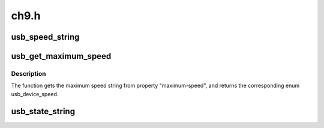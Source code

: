 .. -*- coding: utf-8; mode: rst -*-

=====
ch9.h
=====


.. _`usb_speed_string`:

usb_speed_string
================

.. c:function:: const char *usb_speed_string (enum usb_device_speed speed)

    Returns human readable-name of the speed.

    :param enum usb_device_speed speed:
        The speed to return human-readable name for.  If it's not
        any of the speeds defined in usb_device_speed enum, string for
        USB_SPEED_UNKNOWN will be returned.



.. _`usb_get_maximum_speed`:

usb_get_maximum_speed
=====================

.. c:function:: enum usb_device_speed usb_get_maximum_speed (struct device *dev)

    Get maximum requested speed for a given USB controller.

    :param struct device \*dev:
        Pointer to the given USB controller device



.. _`usb_get_maximum_speed.description`:

Description
-----------

The function gets the maximum speed string from property "maximum-speed",
and returns the corresponding enum usb_device_speed.



.. _`usb_state_string`:

usb_state_string
================

.. c:function:: const char *usb_state_string (enum usb_device_state state)

    Returns human readable name for the state.

    :param enum usb_device_state state:
        The state to return a human-readable name for. If it's not
        any of the states devices in usb_device_state_string enum,
        the string UNKNOWN will be returned.

